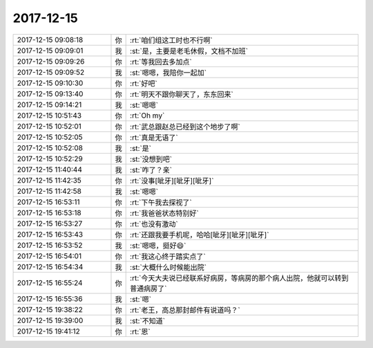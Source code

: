 2017-12-15
-------------

.. list-table::
   :widths: 25, 1, 60

   * - 2017-12-15 09:08:18
     - 你
     - :rt:`咱们组这工时也不行啊`
   * - 2017-12-15 09:09:01
     - 我
     - :st:`是，主要是老毛休假，文档不加班`
   * - 2017-12-15 09:09:26
     - 你
     - :rt:`等我回去多加点`
   * - 2017-12-15 09:09:52
     - 我
     - :st:`嗯嗯，我陪你一起加`
   * - 2017-12-15 09:10:30
     - 你
     - :rt:`好吧`
   * - 2017-12-15 09:13:40
     - 你
     - :rt:`明天不跟你聊天了，东东回来`
   * - 2017-12-15 09:14:21
     - 我
     - :st:`嗯嗯`
   * - 2017-12-15 10:51:43
     - 你
     - :rt:`Oh my`
   * - 2017-12-15 10:52:01
     - 你
     - :rt:`武总跟赵总已经到这个地步了啊`
   * - 2017-12-15 10:52:05
     - 你
     - :rt:`真是无语了`
   * - 2017-12-15 10:52:08
     - 我
     - :st:`是`
   * - 2017-12-15 10:52:29
     - 我
     - :st:`没想到吧`
   * - 2017-12-15 11:40:44
     - 我
     - :st:`咋了？亲`
   * - 2017-12-15 11:42:35
     - 你
     - :rt:`没事[呲牙][呲牙][呲牙]`
   * - 2017-12-15 11:42:58
     - 我
     - :st:`嗯嗯`
   * - 2017-12-15 16:53:11
     - 你
     - :rt:`下午我去探视了`
   * - 2017-12-15 16:53:18
     - 你
     - :rt:`我爸爸状态特别好`
   * - 2017-12-15 16:53:27
     - 你
     - :rt:`也没有激动`
   * - 2017-12-15 16:53:43
     - 你
     - :rt:`还跟我要手机呢，哈哈[呲牙][呲牙][呲牙]`
   * - 2017-12-15 16:53:52
     - 我
     - :st:`嗯嗯，挺好😄`
   * - 2017-12-15 16:54:01
     - 你
     - :rt:`我这心终于踏实点了`
   * - 2017-12-15 16:54:34
     - 我
     - :st:`大概什么时候能出院`
   * - 2017-12-15 16:55:24
     - 你
     - :rt:`今天大夫说已经联系好病房，等病房的那个病人出院，他就可以转到普通病房了`
   * - 2017-12-15 16:55:36
     - 我
     - :st:`嗯`
   * - 2017-12-15 19:38:22
     - 你
     - :rt:`老王，高总那封邮件有说道吗？`
   * - 2017-12-15 19:39:00
     - 我
     - :st:`不知道`
   * - 2017-12-15 19:41:12
     - 你
     - :rt:`恩`